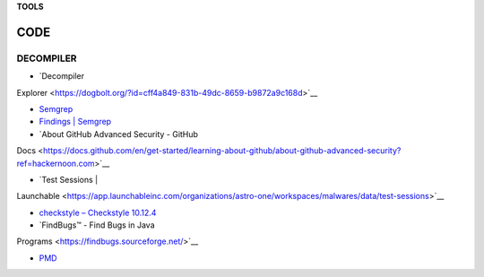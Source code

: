 **TOOLS**

.. _bookmarks:
CODE
==========

DECOMPILER
----------
- `Decompiler
Explorer <https://dogbolt.org/?id=cff4a849-831b-49dc-8659-b9872a9c168d>`__

- `Semgrep <https://semgrep.dev/onboarding/organization>`__

- `Findings \| Semgrep <https://semgrep.dev/orgs/astro_one/findings>`__

- `About GitHub Advanced Security - GitHub
Docs <https://docs.github.com/en/get-started/learning-about-github/about-github-advanced-security?ref=hackernoon.com>`__

- `Test Sessions \|
Launchable <https://app.launchableinc.com/organizations/astro-one/workspaces/malwares/data/test-sessions>`__

- `checkstyle – Checkstyle 10.12.4 <https://checkstyle.sourceforge.io/>`__

- `FindBugs™ - Find Bugs in Java
Programs <https://findbugs.sourceforge.net/>`__

- `PMD <https://pmd.github.io/>`__
